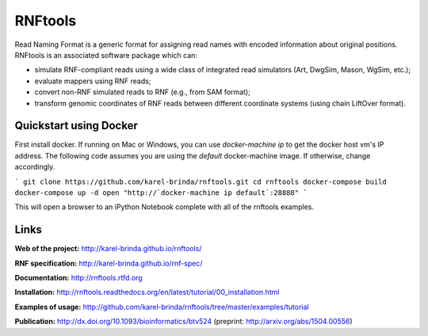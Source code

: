 RNFtools
========

.. image:: https://travis-ci.org/karel-brinda/rnftools.svg?branch=master
	:target: https://travis-ci.org/karel-brinda/rnftools

.. image:: https://readthedocs.org/projects/rnftools/badge/?version=latest
	:target: http://rnftools.rtfd.org


Read Naming Format is a generic format for assigning
read names with encoded information about original positions. RNFtools is an associated
software package which can:

* simulate RNF-compliant reads using a wide class of integrated read simulators (Art, DwgSim, Mason, WgSim, etc.);
* evaluate mappers using RNF reads;
* convert non-RNF simulated reads to RNF (e.g., from SAM format);
* transform genomic coordinates of RNF reads between different coordinate systems (using chain LiftOver format).

Quickstart using Docker
-----------------------
First install docker.  If running on Mac or Windows, you can use `docker-machine ip` to get the docker host vm's IP address.  The following code assumes you are using the `default` docker-machine image.  If otherwise, change accordingly.

```
git clone https://github.com/karel-brinda/rnftools.git
cd rnftools
docker-compose build
docker-compose up -d
open "http://`docker-machine ip default`:28888"
```

This will open a browser to an iPython Notebook complete with all of the rnftools examples.

Links
-----

**Web of the project:** http://karel-brinda.github.io/rnftools/

**RNF specification:** http://karel-brinda.github.io/rnf-spec/

**Documentation:** http://rnftools.rtfd.org

**Installation:** http://rnftools.readthedocs.org/en/latest/tutorial/00_installation.html

**Examples of usage:** http://github.com/karel-brinda/rnftools/tree/master/examples/tutorial

**Publication:** http://dx.doi.org/10.1093/bioinformatics/btv524 (preprint: http://arxiv.org/abs/1504.00556)
